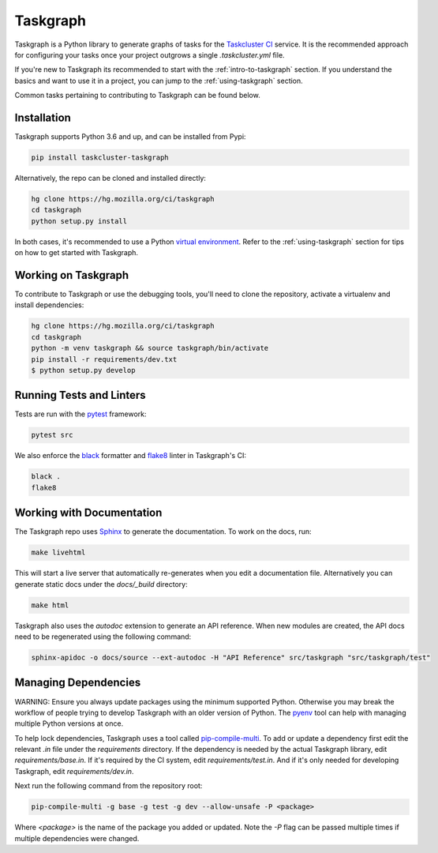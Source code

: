 Taskgraph
=========

Taskgraph is a Python library to generate graphs of tasks for the `Taskcluster CI <https://taskcluster.net/>`_ service. It is
the recommended approach for configuring your tasks once your project outgrows a single `.taskcluster.yml` file.

If you're new to Taskgraph its recommended to start with the :ref:`intro-to-taskgraph` section. If you understand the basics
and want to use it in a project, you can jump to the :ref:`using-taskgraph` section.

Common tasks pertaining to contributing to Taskgraph can be found below.

Installation
------------

Taskgraph supports Python 3.6 and up, and can be installed from Pypi:

.. code-block::

  pip install taskcluster-taskgraph


Alternatively, the repo can be cloned and installed directly:

.. code-block::

  hg clone https://hg.mozilla.org/ci/taskgraph
  cd taskgraph
  python setup.py install

In both cases, it's recommended to use a Python `virtual environment <https://docs.python.org/3/tutorial/venv.html>`_. Refer to the
:ref:`using-taskgraph` section for tips on how to get started with Taskgraph.

.. _working-on-taskgraph:

Working on Taskgraph
--------------------

To contribute to Taskgraph or use the debugging tools, you'll need to clone the repository, activate a virtualenv and install
dependencies:

.. code-block::

  hg clone https://hg.mozilla.org/ci/taskgraph
  cd taskgraph
  python -m venv taskgraph && source taskgraph/bin/activate
  pip install -r requirements/dev.txt
  $ python setup.py develop

Running Tests and Linters
-------------------------

Tests are run with the `pytest <https://docs.pytest.org>`_ framework:

.. code-block::

  pytest src

We also enforce the `black <https://black.readthedocs.io>`_ formatter and `flake8 <https://flake8.pycqa.org/en/latest/>`_ linter in Taskgraph's CI:

.. code-block::

  black .
  flake8

Working with Documentation
--------------------------

The Taskgraph repo uses `Sphinx <https://www.sphinx-doc.org>`_ to generate the documentation. To work on the docs, run:

.. code-block::

  make livehtml

This will start a live server that automatically re-generates when you edit a documentation file.
Alternatively you can generate static docs under the `docs/_build` directory:

.. code-block::

  make html

Taskgraph also uses the `autodoc` extension to generate an API reference. When new modules are
created, the API docs need to be regenerated using the following command:

.. code-block::

  sphinx-apidoc -o docs/source --ext-autodoc -H "API Reference" src/taskgraph "src/taskgraph/test"

Managing Dependencies
---------------------

WARNING: Ensure you always update packages using the minimum supported Python. Otherwise you may
break the workflow of people trying to develop Taskgraph with an older version of Python. The
`pyenv <https://github.com/pyenv/pyenv>`_ tool can help with managing multiple Python versions at once.

To help lock dependencies, Taskgraph uses a tool called `pip-compile-multi <https://pip-compile-multi.readthedocs.io/en/latest/>`_. To add or update a
dependency first edit the relevant `.in` file under the `requirements` directory. If the dependency
is needed by the actual Taskgraph library, edit `requirements/base.in`. If it's required by the CI
system, edit `requirements/test.in`. And if it's only needed for developing Taskgraph, edit
`requirements/dev.in`.

Next run the following command from the repository root:

.. code-block::

  pip-compile-multi -g base -g test -g dev --allow-unsafe -P <package>

Where `<package>` is the name of the package you added or updated. Note the `-P` flag can be passed
multiple times if multiple dependencies were changed.


